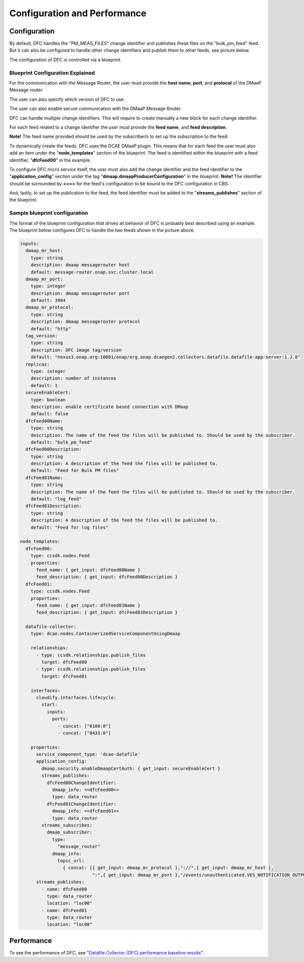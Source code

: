 .. This work is licensed under a Creative Commons Attribution 4.0 International License.
.. http://creativecommons.org/licenses/by/4.0

=============================
Configuration and Performance
=============================

Configuration
^^^^^^^^^^^^^
By default, DFC handles the "PM_MEAS_FILES" change identifier and publishes these files on the "bulk_pm_feed" feed.
But it can also be configured to handle other change identifiers and publish them to other feeds, see picture below.

.. image:: ../../images/DFC_config.png

The configuration of DFC is controlled via a blueprint.

Blueprint Configuration Explained
"""""""""""""""""""""""""""""""""

For the communication with the Message Router, the user must provide the **host name**, **port**, and **protocol** of the DMaaP Message router.

.. code-block:: yaml
  :emphasize-lines: 2,6,10

    inputs:
      dmaap_mr_host:
        type: string
        description: dmaap messagerouter host
        default: message-router.onap.svc.cluster.local
      dmaap_mr_port:
        type: integer
        description: dmaap messagerouter port
        default: 3904
      dmaap_mr_protocol:
        type: string
        description: dmaap messagerouter protocol
        default: "http"

The user can also specify which version of DFC to use.

.. code-block:: yaml
  :emphasize-lines: 2

    inputs:
      tag_version:
        type: string
        description: DFC image tag/version
        default: "nexus3.onap.org:10001/onap/org.onap.dcaegen2.collectors.datafile.datafile-app-server:1.2.0"

The user can also enable secure communication with the DMaaP Message Router.

.. code-block:: yaml
  :emphasize-lines: 2

    inputs:
      secureEnableCert:
        type: boolean
        description: enable certificate based connection with DMaap
        default: false

DFC can handle multiple change identifiers. This will require to create manually a new block for each change identifier.

.. code-block:: yaml
  :emphasize-lines: 2
  
    streams_publishes:
      dfcFeed00ChangeIdentifier:
        dmaap_info: <<bulk_pm_feed>>
        type: data_router

For each feed related to a change identifier the user must provide the **feed name**, and **feed description**.

.. code-block:: yaml
  :emphasize-lines: 2,6

    inputs:
      dfcFeed00Name:
        type: string
        description: The name of the feed the files will be published to. Should be used by the subscriber.
        default: "bulk_pm_feed"
      dfcFeed00Description:
        type: string
        description: A description of the feed the files will be published to.
        default: "Feed for Bulk PM files"

**Note!** The feed name provided should be used by the subscriber/s to set up the subscription to the feed.

To dynamically create the feeds, DFC uses the DCAE DMaaP plugin. This means that for each feed the user must also add an
item under the "**node_templates**" section of the blueprint. The feed is identified within the blueprint with a feed identifier, "**dfcFeed00**" in the example.

.. code-block:: yaml
  :emphasize-lines: 2

    node_templates:
      dfcFeed00:
        type: ccsdk.nodes.Feed
        properties:
          feed_name: { get_input: dfcFeed00Name }
          feed_description: { get_input: dfcFeed00Description }

To configure DFC micro service itself, the user must also add the change identifier and the feed identifier to the "**application_config**" section
under the tag "**dmaap.dmaapProducerConfiguration**" in the blueprint. **Note!** The identifier should be surrounded by **<<>>** for the feed's configuration to be bound to the DFC configuration in CBS.

.. code-block:: yaml
  :emphasize-lines: 4

          application_config:
            dmaap.dmaapProducerConfiguration:
              - changeIdentifier: {get_input: dfcFeed00ChangeIdentifier}
                feedInfo: <<dfcFeed00>>

And, lastly, to set up the publication to the feed, the feed identifier must be added to the "**streams_publishes**" section
of the blueprint.

.. code-block:: yaml
  :emphasize-lines: 2

          streams_publishes:
            - name: dfcFeed00
              type: data_router
              location: "loc00"

Sample blueprint configuration
""""""""""""""""""""""""""""""

The format of the blueprint configuration that drives all behavior of DFC is probably best described using an example.
The blueprint below configures DFC to handle the two feeds shown in the picture above.

.. code-block:: yaml

    inputs:
      dmaap_mr_host:
        type: string
        description: dmaap messagerouter host
        default: message-router.onap.svc.cluster.local
      dmaap_mr_port:
        type: integer
        description: dmaap messagerouter port
        default: 3904
      dmaap_mr_protocol:
        type: string
        description: dmaap messagerouter protocol
        default: "http"
      tag_version:
        type: string
        description: DFC image tag/version
        default: "nexus3.onap.org:10001/onap/org.onap.dcaegen2.collectors.datafile.datafile-app-server:1.2.0"
      replicas:
        type: integer
        description: number of instances
        default: 1
      secureEnableCert:
        type: boolean
        description: enable certificate based connection with DMaap
        default: false
      dfcFeed00Name:
        type: string
        description: The name of the feed the files will be published to. Should be used by the subscriber.
        default: "bulk_pm_feed"
      dfcFeed00Description:
        type: string
        description: A description of the feed the files will be published to.
        default: "Feed for Bulk PM files"
      dfcFeed01Name:
        type: string
        description: The name of the feed the files will be published to. Should be used by the subscriber.
        default: "log_feed"
      dfcFeed01Description:
        type: string
        description: A description of the feed the files will be published to.
        default: "Feed for log files"

    node_templates:
      dfcFeed00:
        type: ccsdk.nodes.Feed
        properties:
          feed_name: { get_input: dfcFeed00Name }
          feed_description: { get_input: dfcFeed00Description }
      dfcFeed01:
        type: ccsdk.nodes.Feed
        properties:
          feed_name: { get_input: dfcFeed01Name }
          feed_description: { get_input: dfcFeed01Description }

      datafile-collector:
        type: dcae.nodes.ContainerizedServiceComponentUsingDmaap

        relationships:
          - type: ccsdk.relationships.publish_files
            target: dfcFeed00
          - type: ccsdk.relationships.publish_files
            target: dfcFeed01

        interfaces:
          cloudify.interfaces.lifecycle:
            start:
              inputs:
                ports:
                  - concat: ["8100:0"]
                  - concat: ["8433:0"]

        properties:
          service_component_type: 'dcae-datafile'
          application_config:
            dmaap.security.enableDmaapCertAuth: { get_input: secureEnableCert }
            streams_publishes:
              dfcFeed00ChangeIdentifier:
                dmaap_info: <<dfcFeed00>>
                type: data_router
              dfcFeed01ChangeIdentifier:
                dmaap_info: <<dfcFeed01>>
                type: data_router
            streams_subscribes:
              dmaap_subscriber:
                type:
                  "message_router"
                dmaap_info:
                  topic_url:
                    { concat: [{ get_input: dmaap_mr_protocol },"://",{ get_input: dmaap_mr_host },
                               ":",{ get_input: dmaap_mr_port },"/events/unauthenticated.VES_NOTIFICATION_OUTPUT/OpenDcae-c12/C12"]}
          streams_publishes:
            - name: dfcFeed00
              type: data_router
              location: "loc00"
            - name: dfcFeed01
              type: data_router
              location: "loc00"

Performance
^^^^^^^^^^^

To see the performance of DFC, see "`Datafile Collector (DFC) performance baseline results`_".

.. _Datafile Collector (DFC) performance baseline results: https://wiki.onap.org/display/DW/Datafile+Collector+%28DFC%29+performance+baseline+results